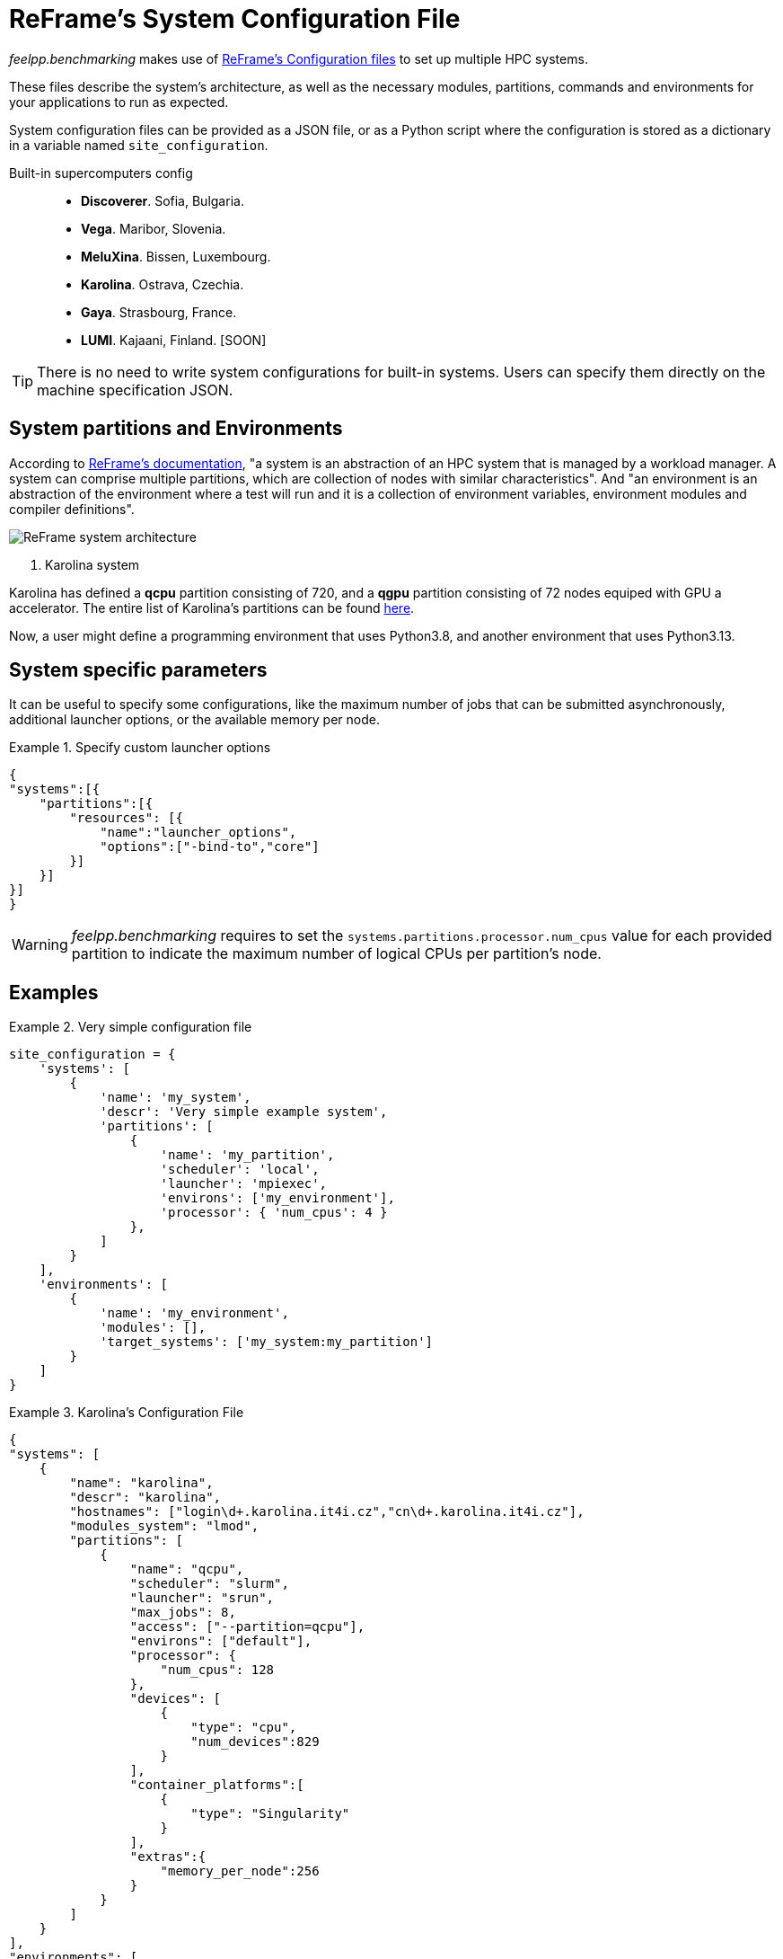 = ReFrame's System Configuration File

_feelpp.benchmarking_ makes use of https://reframe-hpc.readthedocs.io/en/stable/config_reference.html:[ReFrame's Configuration files] to set up multiple HPC systems.

These files describe the system's architecture, as well as the necessary modules, partitions, commands and environments for your applications to run as expected.

System configuration files can be provided as a JSON file, or as a Python script where the configuration is stored as a dictionary in a variable named `site_configuration`.

Built-in supercomputers config::
    - *Discoverer*. Sofia, Bulgaria.
    - *Vega*. Maribor, Slovenia.
    - *MeluXina*. Bissen, Luxembourg.
    - *Karolina*. Ostrava, Czechia.
    - *Gaya*. Strasbourg, France.
    - *LUMI*. Kajaani, Finland. [SOON]

[TIP]
====
There is no need to write system configurations for built-in systems. Users can specify them directly on the machine specification JSON.
====

== System partitions and Environments

According to https://reframe-hpc.readthedocs.io/en/stable/tutorial.html#systems-and-environments[ReFrame's documentation], "a system is an abstraction of an HPC system that is managed by a workload manager. A system can comprise multiple partitions, which are collection of nodes with similar characteristics".
And "an environment is an abstraction of the environment where a test will run and it is a collection of environment variables, environment modules and compiler definitions".

image::reframe-system-arch.svg[ReFrame system architecture]

. Karolina system
====
Karolina has defined a *qcpu* partition consisting of 720, and a *qgpu* partition consisting of 72 nodes equiped with GPU a accelerator.
The entire list of Karolina's partitions can be found https://docs.it4i.cz/general/karolina-partitions/?h=partition[here].

Now, a user might define a programming environment that uses Python3.8, and another environment that uses Python3.13.
====

== System specific parameters

It can be useful to specify some configurations, like the maximum number of jobs that can be submitted asynchronously, additional launcher options, or the available memory per node.

.Specify custom launcher options
====
[source,json]
----
{
"systems":[{
    "partitions":[{
        "resources": [{
            "name":"launcher_options",
            "options":["-bind-to","core"]
        }]
    }]
}]
}
----
====

[WARNING]
====
_feelpp.benchmarking_ requires to set the `systems.partitions.processor.num_cpus` value for each provided partition to indicate the maximum number of logical CPUs per partition's node.
====


== Examples

.Very simple configuration file
====
[source,python]
----
site_configuration = {
    'systems': [
        {
            'name': 'my_system',
            'descr': 'Very simple example system',
            'partitions': [
                {
                    'name': 'my_partition',
                    'scheduler': 'local',
                    'launcher': 'mpiexec',
                    'environs': ['my_environment'],
                    'processor': { 'num_cpus': 4 }
                },
            ]
        }
    ],
    'environments': [
        {
            'name': 'my_environment',
            'modules': [],
            'target_systems': ['my_system:my_partition']
        }
    ]
}
----
====


.Karolina's Configuration File
====
[source, json]
----
{
"systems": [
    {
        "name": "karolina",
        "descr": "karolina",
        "hostnames": ["login\d+.karolina.it4i.cz","cn\d+.karolina.it4i.cz"],
        "modules_system": "lmod",
        "partitions": [
            {
                "name": "qcpu",
                "scheduler": "slurm",
                "launcher": "srun",
                "max_jobs": 8,
                "access": ["--partition=qcpu"],
                "environs": ["default"],
                "processor": {
                    "num_cpus": 128
                },
                "devices": [
                    {
                        "type": "cpu",
                        "num_devices":829
                    }
                ],
                "container_platforms":[
                    {
                        "type": "Singularity"
                    }
                ],
                "extras":{
                    "memory_per_node":256
                }
            }
        ]
    }
],
"environments": [
    {
        "name": "default",
        "modules": ["OpenMPI/4.1.4-GCC-12.2.0","apptainer"],
        "target_systems": ["karolina:qcpu"]
    }
]
}
----
====
